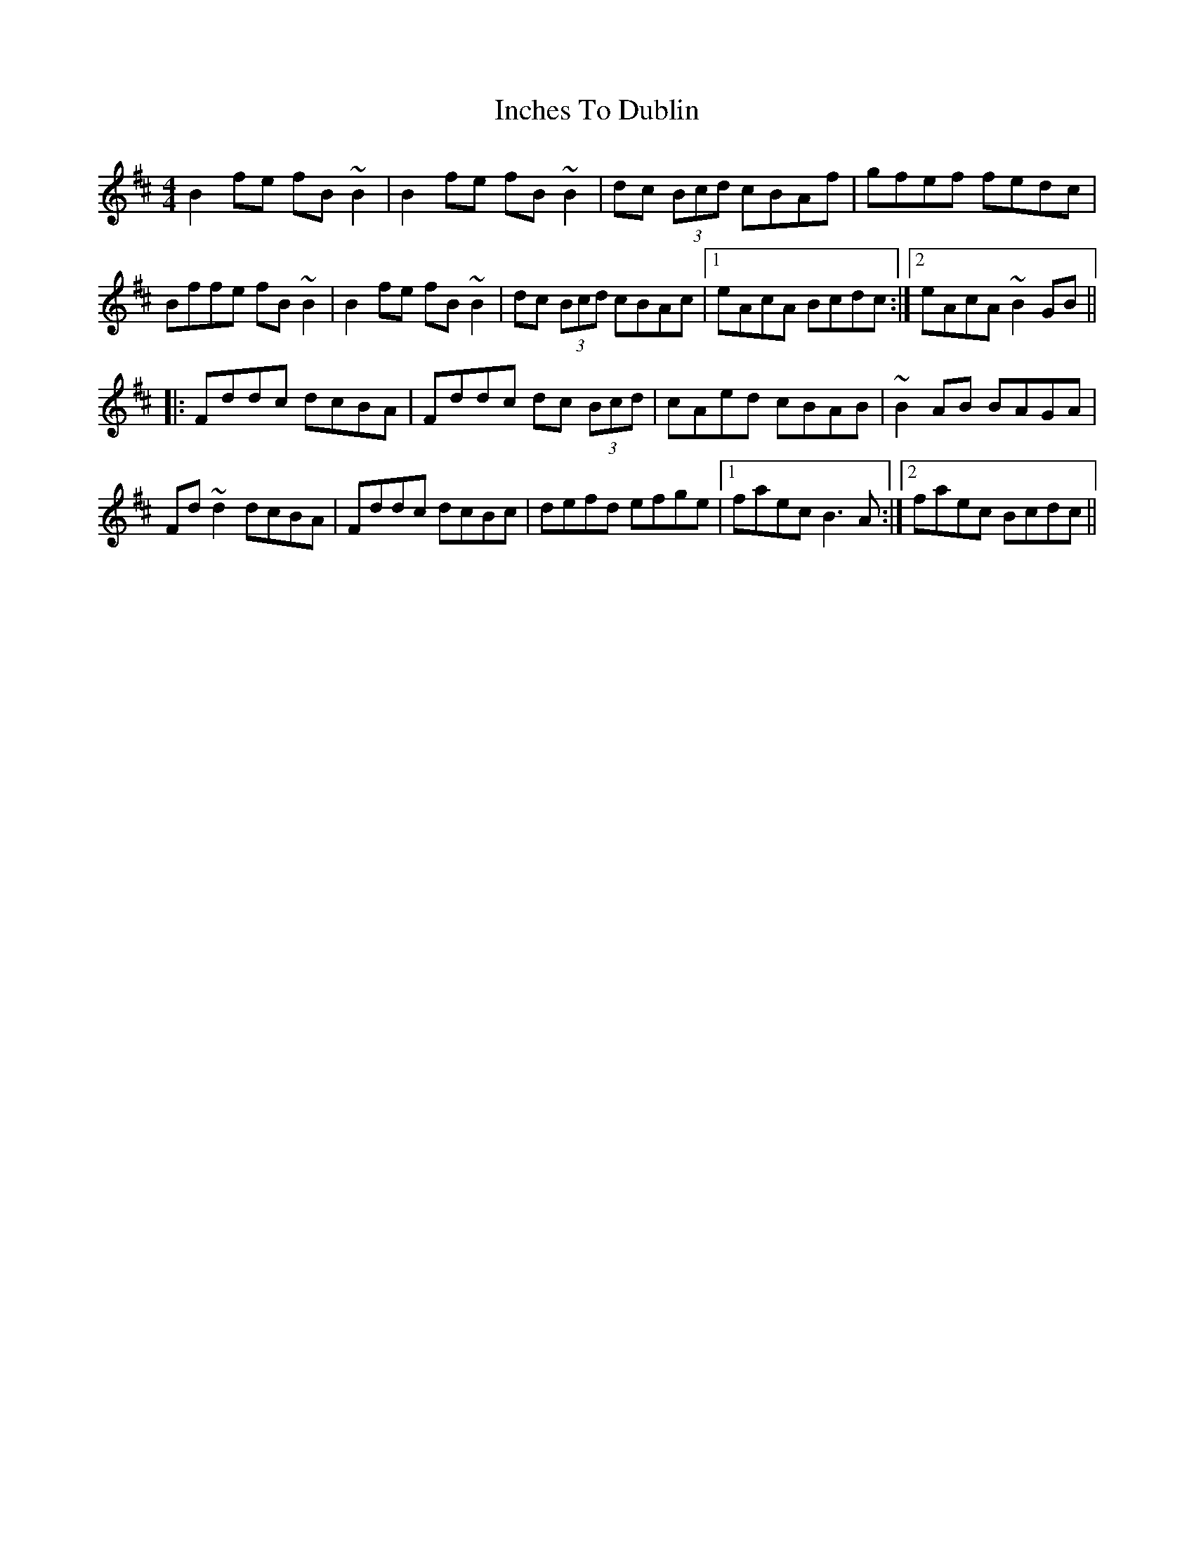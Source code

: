 X: 18904
T: Inches To Dublin
R: reel
M: 4/4
K: Bminor
B2fe fB~B2|B2fe fB~B2|dc (3Bcd cBAf|gfef fedc|
Bffe fB~B2|B2fe fB~B2|dc (3Bcd cBAc|1 eAcA Bcdc:|2 eAcA ~B2GB||
|:Fddc dcBA|Fddc dc (3Bcd|cAed cBAB|~B2AB BAGA|
Fd~d2 dcBA|Fddc dcBc|defd efge|1 faec B3A:|2 faec Bcdc||

